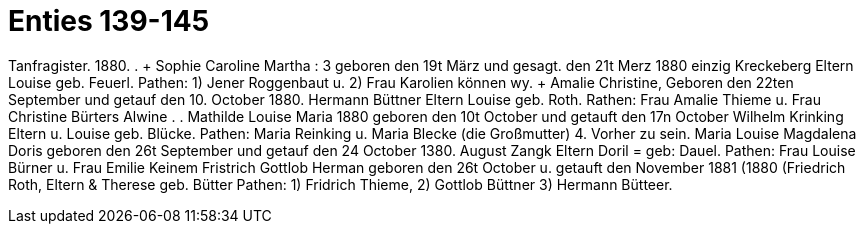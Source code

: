 = Enties 139-145

Tanfragister.
1880.
.
+ Sophie Caroline Martha
: 3
geboren den 19t März und gesagt. den 21t Merz 1880
einzig Kreckeberg
Eltern
Louise
geb. Feuerl.
Pathen: 1) Jener Roggenbaut u. 2) Frau Karolien
können wy.
+ Amalie Christine,
Geboren den 22ten September und getauf den 10. October 1880.
Hermann Büttner
Eltern
Louise
geb. Roth.
Rathen: Frau Amalie Thieme u. Frau Christine Bürters
Alwine
.
.
Mathilde
Louise Maria
1880
geboren den 10t October und getauft den 17n October
Wilhelm Krinking
Eltern u. Louise geb. Blücke.
Pathen: Maria Reinking u. Maria Blecke (die Großmutter)
4.
Vorher zu sein.
Maria Louise Magdalena Doris
geboren den 26t September und getauf den 24 October 1380.
August Zangk
Eltern
Doril = geb: Dauel.
Pathen: Frau Louise Bürner u. Frau
Emilie Keinem
Fristrich Gottlob Herman
geboren den 26t October u. getauft den November 1881 (1880
(Friedrich Roth,
Eltern & Therese    geb. Bütter
Pathen: 1) Fridrich Thieme, 2) Gottlob Büttner 3) Hermann Bütteer.
